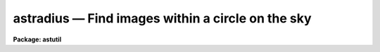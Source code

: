 astradius — Find images within a circle on the sky
==================================================

**Package: astutil**

.. raw:: html

  <BODY>
  <TABLE WIDTH="100%" BORDER=0><TR>
  <TD ALIGN=LEFT><FONT SIZE=4>
  <B>astradius (Jan96)</B></FONT></TD>
  <TD ALIGN=CENTER><FONT SIZE=4>
  <B>astutil</B>
  </FONT></TD>
  <TD ALIGN=RIGHT><FONT SIZE=4>
  <B>astradius (Jan96)</B></FONT></TD>
  </TR></TABLE><P>
  <TITLE>astradius</TITLE>
  <UL>
  </UL>
  <H2><A NAME="s_name">NAME</A></H2>
  <! BeginSection: 'NAME'>
  <UL>
  astradius -- find images within a circle on the sky
  </UL>
  <! EndSection:   'NAME'>
  <H2><A NAME="s_usage">USAGE</A></H2>
  <! BeginSection: 'USAGE'>
  <UL>
  astradius images racenter deccenter epcenter radius
  </UL>
  <! EndSection:   'USAGE'>
  <H2><A NAME="s_parameters">PARAMETERS</A></H2>
  <! BeginSection: 'PARAMETERS'>
  <UL>
  <DL>
  <DT><B><A NAME="l_images">images</A></B></DT>
  <! Sec='PARAMETERS' Level=0 Label='images' Line='images'>
  <DD>List of images for which the radius to a point on the sky is to be
  determined.
  </DD>
  </DL>
  <DL>
  <DT><B><A NAME="l_racenter">racenter, deccenter, epcenter</A></B></DT>
  <! Sec='PARAMETERS' Level=0 Label='racenter' Line='racenter, deccenter, epcenter'>
  <DD>Right ascension in hours, declination in degrees, and epoch of a position
  on the sky to use as the center of a circle.
  </DD>
  </DL>
  <DL>
  <DT><B><A NAME="l_radius">radius</A></B></DT>
  <! Sec='PARAMETERS' Level=0 Label='radius' Line='radius'>
  <DD>Search radius in arc seconds about the center position.
  </DD>
  </DL>
  <DL>
  <DT><B><A NAME="l_keywpars">keywpars = "<TT></TT>" (pset)</A></B></DT>
  <! Sec='PARAMETERS' Level=0 Label='keywpars' Line='keywpars = "" (pset)'>
  <DD>Parameter set defining the image header keywords.  This task requires
  keywords for the right ascension, declination, and epoch.  If
  there is no epoch in the image header keywords for the date of observation
  and the universal time are used for the epoch.  The default parameter
  set (specified by the empty string) is <B>keywpars</B>.
  </DD>
  </DL>
  <DL>
  <DT><B><A NAME="l_commands">commands = "<TT>astutil$astradius.dat</TT>"</A></B></DT>
  <! Sec='PARAMETERS' Level=0 Label='commands' Line='commands = "astutil$astradius.dat"'>
  <DD>Command file used to compute the distance from the coordinate center
  and print a result if the distance is less than the specified radius.
  The command file uses the syntax described for <B>astcalc</B>.
  Users may copy and modify this file if desired.
  </DD>
  </DL>
  </UL>
  <! EndSection:   'PARAMETERS'>
  <H2><A NAME="s_description">DESCRIPTION</A></H2>
  <! BeginSection: 'DESCRIPTION'>
  <UL>
  <B>Astradius</B> computes the spherical distance from a specified point on
  the sky for each image in a list of images (<I>images</I>).  The point on
  the sky is specified by the parameters <I>racenter</I>, <I>deccenter</I>, and
  <I>epcenter</I> which give a right ascension in hours, a declination in
  degrees, and an epoch.  Each image is required to have keywords for the
  right ascension (hours), declination (degrees), and epoch.  However, if no
  epoch is defined in the image header then an epoch is computed from the
  observation date and universal time.  The spherical distance is compared to
  a specified radius (<I>radius</I>) in arc seconds.  If the distance is less
  than the radius the image name and title are printed.
  <P>
  The image header keywords giving the observation coordinates are defined
  by the parameter set selected with the <I>keywpars</I> parameter.
  If no value is given then the parameters from the <B>keywpars</B>
  parameter set task are used.  The keywords required are those
  select by the <I>keywpars.ra</I>, <I>keywpars.dec</I>, and
  <I>keywpars.epoch</I>.  If the epoch is absent or zero then the
  keywords selected by <I>keywpars.date_obs</I> and <I>keywpars.ut</I>
  are used to compute an epoch.
  <P>
  <B>Astradius</B> is a simple script which calls <B>astcalc</B>.  The
  command file is specified by the parameter <I>commands</I>.  The
  default file precesses the observation coordinates to the epoch
  of the search center coordinates and then computes the spherical
  distance between the search center and the observation.  Finally
  it tests the distance against the specified radius and prints
  the image name and title if the observation is within the radius.
  Users may copy the default command file and modify it.  The
  command syntax is described in the help for <B>astcalc</B>.
  </UL>
  <! EndSection:   'DESCRIPTION'>
  <H2><A NAME="s_examples">EXAMPLES</A></H2>
  <! BeginSection: 'EXAMPLES'>
  <UL>
  1.  Page the script task and the command file.
  <P>
  <PRE>
      cl&gt; page astutil$astradius.cl,astutil$astradius.dat
      # ASTRADIUS -- Find images within a radius.
  <P>
      procedure astradius (images, racenter, deccenter, epcenter, radius)
  <P>
      string  images = ""             {prompt="List of images"}
      string  racenter = ""           {prompt="RA center (hours)"}
      string  deccenter = ""          {prompt="DEC center (degrees)"}
      real    epcenter = 2000.        {prompt="Epoch of center"}
      real    radius = 60.            {prompt="Radius in arc seconds"}
      pset    keywpars = ""           {prompt="Keywords for RA, DEC, EPOCH\n"}
  <P>
      file    commands = "astutil$astradius.dat"      {prompt="ASTCALC file"}
  <P>
      begin
  	    astcalc (commands=commands, images=images, table="", verbose=no)
      end
  <P>
       Print images which are within a given radius in the sky.
  <P>
      # Get parameters.
      racenter = clget ("astradius.racenter")
      deccenter = clget ("astradius.deccenter")
      epcenter = clget ("astradius.epcenter")
      radius = clget ("astradius.radius")
      ra = imget(clget("keywpars.ra"))
      dec = imget(clget("keywpars.dec"))
  <P>
      epoch = imget(clget("keywpars.epoch"))
      if (str(epoch) == "" || real(epoch) == 0.)
  	date = imget(clget("keywpars.date_obs"))
  	ut = imget(clget("keywpars.ut"))
  	epoch = epoch (date, ut)
      endif
  <P>
      # Precess image coordinates to center epoch and compute separation.
      radec = precess (ra, dec, epoch, epcenter)
      ra1 = ra_precess (ra, dec, epoch, epcenter)
      dec1 = dec_precess (ra, dec, epoch, epcenter)
      sep = arcsep (racenter, deccenter, ra1, dec1)
  <P>
      # Print result if within radius.
      if (sep &lt; real (radius))
  	printf ("%-15s %s\n", $I, imget ("title"))
      endif
  </PRE>
  <P>
  2. Find images within an arc minute of a particular position.
  <P>
  <PRE>
  cl&gt; astradius
  List of images: *.imh
  RA center (hours): 13:31
  DEC center (degrees): 47:00
  Epoch of center (2000.):
  Radius in arc seconds (60.):
  obj0020.imh         m51 B 600s
  obj0021.imh         m51 V 600s
  obj0022.imh         m51 R 600s
  </PRE>
  </UL>
  <! EndSection:   'EXAMPLES'>
  <H2><A NAME="s_revisions">REVISIONS</A></H2>
  <! BeginSection: 'REVISIONS'>
  <UL>
  <DL>
  <DT><B><A NAME="l_ASTRADIUS">ASTRADIUS V2.11</A></B></DT>
  <! Sec='REVISIONS' Level=0 Label='ASTRADIUS' Line='ASTRADIUS V2.11'>
  <DD>This task is new in this release.
  </DD>
  </DL>
  </UL>
  <! EndSection:   'REVISIONS'>
  <H2><A NAME="s_see_also">SEE ALSO</A></H2>
  <! BeginSection: 'SEE ALSO'>
  <UL>
  astcalc, hselect
  </UL>
  <! EndSection:    'SEE ALSO'>
  
  <! Contents: 'NAME' 'USAGE' 'PARAMETERS' 'DESCRIPTION' 'EXAMPLES' 'REVISIONS' 'SEE ALSO'  >
  
  </BODY>
  </HTML>